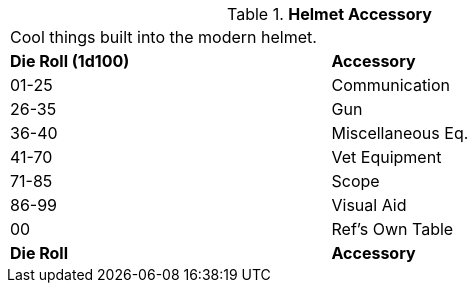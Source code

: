 // Table 42.5 Helmet Accessory
.*Helmet Accessory*
[width="75%",cols="^,<",frame="all", stripes="even"]
|===
2+<|Cool things built into the modern helmet.
s|Die Roll (1d100)
s|Accessory


|01-25
|Communication

|26-35
|Gun

|36-40
|Miscellaneous Eq.

|41-70
|Vet Equipment

|71-85
|Scope

|86-99
|Visual Aid

|00
|Ref's Own Table

s|Die Roll
s|Accessory
|===
